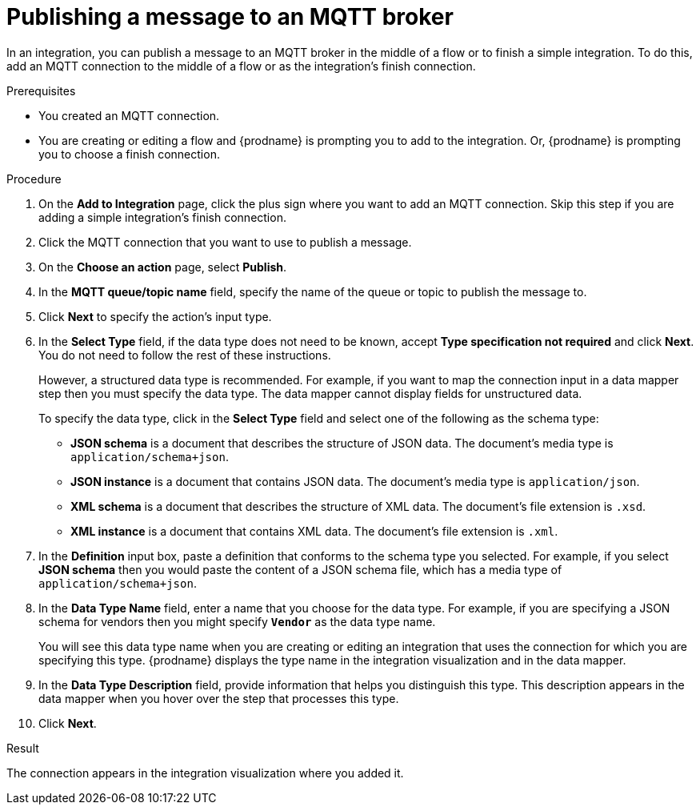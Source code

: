 // This module is included in the following assemblies:
// as_connecting-to-mqtt.adoc

[id='adding-mqtt-connection-finish-middle_{context}']
= Publishing a message to an MQTT broker

In an integration, you can publish a message to an MQTT broker 
in the middle of a flow or to finish a simple integration. 
To do this, add an MQTT connection to the middle of a flow or
as the integration's finish connection.  

.Prerequisites
* You created an MQTT connection.
* You are creating or editing a flow and {prodname} is prompting you
to add to the integration. Or, {prodname} is prompting you to choose a finish connection.  

.Procedure

. On the *Add to Integration* page, click the plus sign where you 
want to add an MQTT connection. Skip this step if you are adding 
a simple integration's finish connection. 
. Click the MQTT connection that you want to use
to publish a message. 

. On the *Choose an action* page, select *Publish*. 
. In the *MQTT queue/topic name* field, specify the name of the queue or
topic to publish the message to. 
. Click *Next* to specify the action's input type. 

. In the *Select Type* field, if the data type does not need to be known, 
accept *Type specification not required* 
and click *Next*. You do not need to follow the rest of these
instructions. 
+
However, a structured data type is recommended. For example, if you want 
to map the connection input in a data mapper step then you must specify 
the data type. The data mapper cannot display fields for unstructured data.
+
To specify the data type, click in the *Select Type* field and select one of the following as the schema type:
+
* *JSON schema* is a document that describes the structure of JSON data.
The document's media type is `application/schema+json`. 
* *JSON instance* is a document that contains JSON data. The document's 
media type is `application/json`. 
* *XML schema* is a document that describes the structure of XML data.
The document's file extension is `.xsd`.
* *XML instance* is a document that contains XML data. The
document's file extension is `.xml`. 

. In the *Definition* input box, paste a definition that conforms to the
schema type you selected. 
For example, if you select *JSON schema* then you would paste the content of
a JSON schema file, which has a media type of `application/schema+json`.

. In the *Data Type Name* field, enter a name that you choose for the
data type. For example, if you are specifying a JSON schema for
vendors then you might specify `*Vendor*` as the data type name. 
+
You will see this data type name when you are creating 
or editing an integration that uses the connection
for which you are specifying this type. {prodname} displays the type name
in the integration visualization and in the data mapper. 

. In the *Data Type Description* field, provide information that helps you
distinguish this type. This description appears in the data mapper when 
you hover over the step that processes this type. 
. Click *Next*. 

.Result
The connection appears in the integration visualization
where you added it. 
